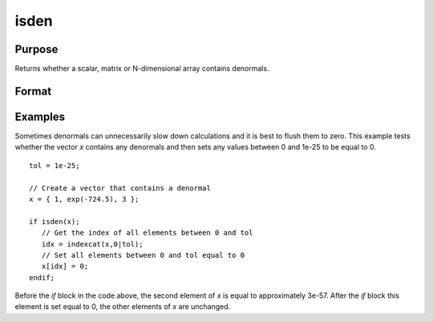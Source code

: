 
isden
==============================================

Purpose
----------------

Returns whether a scalar, matrix or N-dimensional array contains denormals.

Format
----------------
.. function:: isden(x)

    :param x: data
    :type x: NxK matrix or N-dimensional array

    :returns: y (*scalar*), 1 if *x* contains a denormal, 0 if it does not.

Examples
----------------
Sometimes denormals can unnecessarily slow down calculations and it is best to flush them to zero. This example tests whether the vector *x* contains any denormals and then sets any values between 0 and 1e-25 to be equal to 0.

::

    tol = 1e-25;
    
    // Create a vector that contains a denormal
    x = { 1, exp(-724.5), 3 };
    
    if isden(x);
       // Get the index of all elements between 0 and tol
       idx = indexcat(x,0|tol);
       // Set all elements between 0 and tol equal to 0
       x[idx] = 0;
    endif;

Before the `if` block in the code above, the second element of *x* is equal to approximately 3e-57. After the `if` block this element is set equal to 0, the other elements of *x* are unchanged.

.. seealso:: Functions :func:`denToZero`

